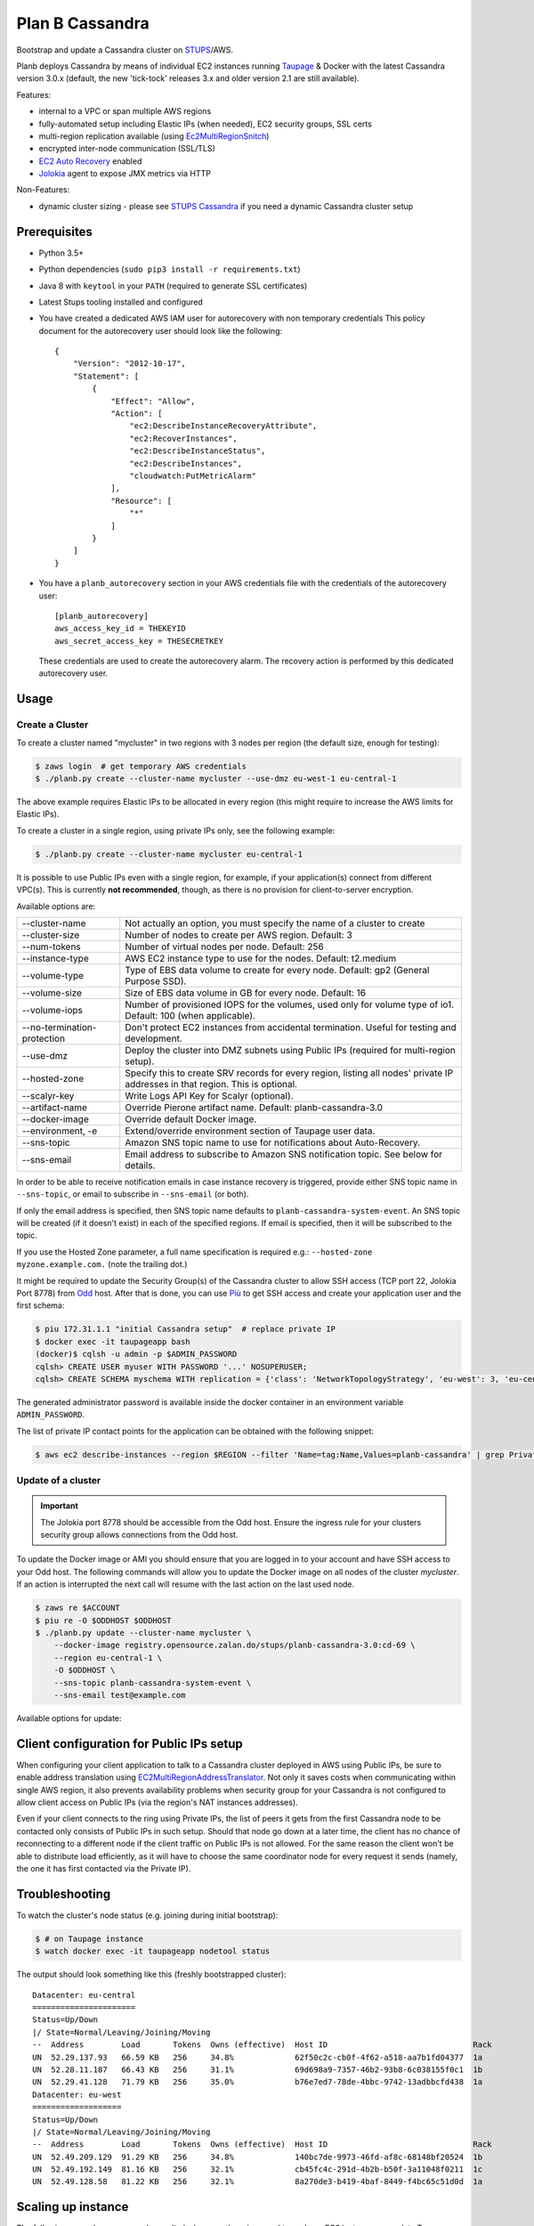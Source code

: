 ================
Plan B Cassandra
================

Bootstrap and update a Cassandra cluster on STUPS_/AWS.

Planb deploys Cassandra by means of individual EC2 instances running Taupage_ & Docker with the latest
Cassandra version 3.0.x (default, the new 'tick-tock' releases 3.x and older version 2.1
are still available).

Features:

* internal to a VPC or span multiple AWS regions
* fully-automated setup including Elastic IPs (when needed), EC2 security groups, SSL certs
* multi-region replication available (using Ec2MultiRegionSnitch_)
* encrypted inter-node communication (SSL/TLS)
* `EC2 Auto Recovery`_ enabled
* Jolokia_ agent to expose JMX metrics via HTTP

Non-Features:

* dynamic cluster sizing - please see `STUPS Cassandra`_ if you need a dynamic Cassandra cluster setup


Prerequisites
==============

* Python 3.5+
* Python dependencies (``sudo pip3 install -r requirements.txt``)
* Java 8 with ``keytool`` in your ``PATH`` (required to generate SSL certificates)
* Latest Stups tooling installed and configured
* You have created a dedicated AWS IAM user for autorecovery with non temporary credentials
  This policy document for the autorecovery user should look like the following::

    {
        "Version": "2012-10-17",
        "Statement": [
            {
                "Effect": "Allow",
                "Action": [
                    "ec2:DescribeInstanceRecoveryAttribute",
                    "ec2:RecoverInstances",
                    "ec2:DescribeInstanceStatus",
                    "ec2:DescribeInstances",
                    "cloudwatch:PutMetricAlarm"
                ],
                "Resource": [
                    "*"
                ]
            }
        ]
    }
* You have a ``planb_autorecovery`` section in your AWS credentials file with the credentials
  of the autorecovery user::

    [planb_autorecovery]
    aws_access_key_id = THEKEYID
    aws_secret_access_key = THESECRETKEY

  These credentials are used to create the autorecovery alarm. The recovery action is performed
  by this dedicated autorecovery user.


Usage
=====

Create a Cluster
----------------

To create a cluster named "mycluster" in two regions with 3 nodes per region
(the default size, enough for testing):

.. code-block:: bash

    $ zaws login  # get temporary AWS credentials
    $ ./planb.py create --cluster-name mycluster --use-dmz eu-west-1 eu-central-1

The above example requires Elastic IPs to be allocated in every region (this
might require to increase the AWS limits for Elastic IPs).

To create a cluster in a single region, using private IPs only, see
the following example:

.. code-block:: bash

    $ ./planb.py create --cluster-name mycluster eu-central-1

It is possible to use Public IPs even with a single region, for
example, if your application(s) connect from different VPC(s).  This
is currently **not recommended**, though, as there is no provision for
client-to-server encryption.

Available options are:

===========================  ============================================================================
--cluster-name               Not actually an option, you must specify the name of a cluster to create
--cluster-size               Number of nodes to create per AWS region.  Default: 3
--num-tokens                 Number of virtual nodes per node.  Default: 256
--instance-type              AWS EC2 instance type to use for the nodes.  Default: t2.medium
--volume-type                Type of EBS data volume to create for every node.  Default: gp2 (General Purpose SSD).
--volume-size                Size of EBS data volume in GB for every node.  Default: 16
--volume-iops                Number of provisioned IOPS for the volumes, used only for volume type of io1.  Default: 100 (when applicable).
--no-termination-protection  Don't protect EC2 instances from accidental termination.  Useful for testing and development.
--use-dmz                    Deploy the cluster into DMZ subnets using Public IPs (required for multi-region setup).
--hosted-zone                Specify this to create SRV records for every region, listing all nodes' private IP addresses in that region.  This is optional.
--scalyr-key                 Write Logs API Key for Scalyr (optional).
--artifact-name              Override Pierone artifact name.  Default: planb-cassandra-3.0
--docker-image               Override default Docker image.
--environment, -e            Extend/override environment section of Taupage user data.
--sns-topic                  Amazon SNS topic name to use for notifications about Auto-Recovery.
--sns-email                  Email address to subscribe to Amazon SNS notification topic.  See below for details.
===========================  ============================================================================

In order to be able to receive notification emails in case instance
recovery is triggered, provide either SNS topic name in
``--sns-topic``, or email to subscribe in ``--sns-email`` (or both).

If only the email address is specified, then SNS topic name defaults
to ``planb-cassandra-system-event``.  An SNS topic will be created (if
it doesn't exist) in each of the specified regions.  If email is
specified, then it will be subscribed to the topic.

If you use the Hosted Zone parameter, a full name specification is
required e.g.: ``--hosted-zone myzone.example.com.`` (note the
trailing dot.)

It might be required to update the Security Group(s) of the Cassandra
cluster to allow SSH access (TCP port 22, Jolokia Port 8778) from Odd_
host.  After that is done, you can use `Più`_ to get SSH access and
create your application user and the first schema:

.. code-block:: bash

    $ piu 172.31.1.1 "initial Cassandra setup"  # replace private IP
    $ docker exec -it taupageapp bash
    (docker)$ cqlsh -u admin -p $ADMIN_PASSWORD
    cqlsh> CREATE USER myuser WITH PASSWORD '...' NOSUPERUSER;
    cqlsh> CREATE SCHEMA myschema WITH replication = {'class': 'NetworkTopologyStrategy', 'eu-west': 3, 'eu-central': 3};

The generated administrator password is available inside the docker
container in an environment variable ``ADMIN_PASSWORD``.

The list of private IP contact points for the application can be
obtained with the following snippet:

.. code-block:: bash

    $ aws ec2 describe-instances --region $REGION --filter 'Name=tag:Name,Values=planb-cassandra' | grep PrivateIp | sed s/[^0-9.]//g | sort -u

Update of a cluster
-------------------

.. important::

   The Jolokia port 8778 should be accessible from the Odd host. Ensure the
   ingress rule for your clusters security group allows connections from the Odd
   host.

To update the Docker image or AMI you should ensure that you are logged in to
your account and have SSH access to your Odd host. The following commands will
allow you to update the Docker image on all nodes of the cluster `mycluster`.
If an action is interrupted the next call will resume with the last action on
the last used node.

.. code-block:: bash

    $ zaws re $ACCOUNT
    $ piu re -O $ODDHOST $ODDHOST
    $ ./planb.py update --cluster-name mycluster \
        --docker-image registry.opensource.zalan.do/stups/planb-cassandra-3.0:cd-69 \
        --region eu-central-1 \
        -O $ODDHOST \
        --sns-topic planb-cassandra-system-event \
        --sns-email test@example.com

Available options for update:

=================      ========================================================
--cluster-name         The name of your cluster (required)
--odd-host             The Odd host in the region of your VPC (required)
--region               The region where the update should be applied (required)
--force-termination    Disable termination protection for the duration of update
--docker-image         The full specified name of the Docker image
--taupage-ami-id       The full specified name of the AMI
--sns-topic            Amazon SNS topic name to use for notifications about Auto-Recovery.
--sns-email            Email address to subscribe to Amazon SNS notification topic.  See description of ``create`` subcommand above for details.
=================      ========================================================


Client configuration for Public IPs setup
=========================================

When configuring your client application to talk to a Cassandra
cluster deployed in AWS using Public IPs, be sure to enable address
translation using EC2MultiRegionAddressTranslator_.  Not only it saves
costs when communicating within single AWS region, it also prevents
availability problems when security group for your Cassandra is not
configured to allow client access on Public IPs (via the region's NAT
instances addresses).

Even if your client connects to the ring using Private IPs, the list
of peers it gets from the first Cassandra node to be contacted only
consists of Public IPs in such setup.  Should that node go down at a
later time, the client has no chance of reconnecting to a different
node if the client traffic on Public IPs is not allowed.  For the same
reason the client won't be able to distribute load efficiently, as it
will have to choose the same coordinator node for every request it
sends (namely, the one it has first contacted via the Private IP).


Troubleshooting
===============

To watch the cluster's node status (e.g. joining during initial bootstrap):

.. code-block:: bash

    $ # on Taupage instance
    $ watch docker exec -it taupageapp nodetool status

The output should look something like this (freshly bootstrapped cluster):

::

    Datacenter: eu-central
    ======================
    Status=Up/Down
    |/ State=Normal/Leaving/Joining/Moving
    --  Address        Load       Tokens  Owns (effective)  Host ID                               Rack
    UN  52.29.137.93   66.59 KB   256     34.8%             62f50c2c-cb0f-4f62-a518-aa7b1fd04377  1a
    UN  52.28.11.187   66.43 KB   256     31.1%             69d698a9-7357-46b2-93b8-6c038155f0c1  1b
    UN  52.29.41.128   71.79 KB   256     35.0%             b76e7ed7-78de-4bbc-9742-13adbbcfd438  1a
    Datacenter: eu-west
    ===================
    Status=Up/Down
    |/ State=Normal/Leaving/Joining/Moving
    --  Address        Load       Tokens  Owns (effective)  Host ID                               Rack
    UN  52.49.209.129  91.29 KB   256     34.8%             140bc7de-9973-46fd-af8c-68148bf20524  1b
    UN  52.49.192.149  81.16 KB   256     32.1%             cb45fc4c-291d-4b2b-b50f-3a11048f0211  1c
    UN  52.49.128.58   81.22 KB   256     32.1%             8a270de3-b419-4baf-8449-f4bc65c51d0d  1a


Scaling up instance
===================

The following manual process may be applied whenever there is a need
to scale up EC2 instances or update Taupage AMI.

For every node in the cluster, one by one:

#. Stop a node (``nodetool drain; nodetool stopdaemon``).
#. Terminate EC2 instance, **take note of its IP address(es)**.  Simply stopping will not work as the private IP will be still occupied by the stopped instance.
#. Use the 'Launch More Like This' menu in AWS web console on one of the remaining nodes.
#. **Use the latest available Taupage AMI version.  Older versions are subject to data loss race conditions when attaching EBS volumes.**
#. Be sure to reuse the private IP of the node you just terminated on the new node.
#. In the 'Instance Details' section, edit 'User Data' to add ``erase_on_boot: false`` flag under ``mounts: /var/lib/cassandra``.  See documentation of Taupage_ for detailed description and syntax example.  The docker image version being used can also be updated in this section, however, it is recommended to avoid changing multiple things at a time.  Also, docker image can be updated without terminating the instance, by stopping and starting it with updated 'User Data' instead.
#. While the new instance is spinning up, attach the (now detached) data volume to the new instance.  Use ``/dev/sdf`` as the device name.
#. Log in to node, check application logs, if it didn't start up correctly: ``docker restart taupageapp``.
#. Repair the node with ``nodetool repair`` (optional: if the node was down for less than ``max_hint_window_in_ms``, which is by default 3 hours, hinted hand off should take care of streaming the changes from alive nodes).
#. Check status with ``nodetool status``.

Proceed with other nodes as long as the current one is back and
everything looks OK from nodetool and application points of view.


Scaling out cluster
===================

It is possible to manually scale out already deployed cluster by
following these steps:

#. Increase replication factor of ``system_auth`` keyspace to the
   desired new total number of nodes in every region affected.

   For example, if you run in two regions and want to scale to 5 nodes
   per region, issue the following CQL command on any of the nodes:

   ``ALTER KEYSPACE system_auth WITH replication = {'class': 'NetworkTopologyStrategy', 'eu-central': 5, 'eu-west': 5};``

#. *For public IPs setup only:* pre-allocate Elastic IPs for the new
   nodes in every region, then update security groups in every region
   to include all newly allocated Elastic IP addresses.

   For example, if scaling from 3 to 5 nodes in two regions you will
   need 2 new IP addresses in every region and both security groups
   need to be updated to include a total of 4 new addresses.

#. Use the 'Launch More Like This' menu in the AWS web console on one
   of the running nodes.

#. Choose appropriate subnet for the new node: ``internal-...``
   vs. ``dmz-...`` for public IPs setup.  Also try to pick an
   under-represented Availability Zone here, the subnet name suffix
   gives a hint: ``1a``, ``1b``, etc.

#. Make sure that under 'Instance Details' the setting 'Auto-assign
   Public IP' is set to 'Disable'.

#. At the 'Add Storage' step add a data volume for the new node.  It
   should use ``/dev/sdf`` as the device name.  EBS encryption is not
   recommended as it might prevent auto-recovery.

#. Launch the instance.

#. *For public IPs setup:* while the instance is starting up,
   associate one of the pre-allocated Elastic IP addresses with it.

   **Caution!** For multi-region setup the nodes are started in DMZ
   subnet and thus don't have internet traffic before you give them a
   public IP.  Be sure to do this before anything else, or the new
   node won't be able to ship its logs and you won't be able to ssh
   into it (restarting the node should help if it was too late).

#. Monitor the logs of the new instance and ``nodetool status`` to
   track its progress in joining the ring.

#. Locate the new instance's data volume and add the ``Name`` tag for
   it (look at existing nodes and their data volumes).

#. Use the 'CloudWatch Monitoring' > 'Add/Edit Alarms' to add an
   auto-recovery alarm for the new instance.

   Check '[x] Take the action: [*] Recover this instance' and leave
   the rest of parameters at their default values.  It is also
   recommended to set up a notification SNS topic for actual recovery
   events.

Only when the new node has fully joined, proceed to add more nodes.
After all new nodes have joined, issue ``nodetool cleanup`` command on
every node in order to free up the space that is still occupied by the
data that the node is no longer responsible for.

.. _STUPS: https://stups.io/
.. _Odd: http://docs.stups.io/en/latest/components/odd.html
.. _Taupage: http://docs.stups.io/en/latest/components/taupage.html
.. _Ec2MultiRegionSnitch: http://docs.datastax.com/en/cassandra/2.1/cassandra/architecture/architectureSnitchEC2MultiRegion_c.html
.. _EC2MultiRegionAddressTranslator: https://datastax.github.io/java-driver/manual/address_resolution/#ec2-multi-region
.. _EC2 Auto Recovery: https://aws.amazon.com/blogs/aws/new-auto-recovery-for-amazon-ec2/
.. _Jolokia: https://jolokia.org/
.. _STUPS Cassandra: https://github.com/zalando/stups-cassandra
.. _Più: http://docs.stups.io/en/latest/components/piu.html

Upgrade your cluster from Cassandra 2.1 -> 3.0.x
===================

In order to upgrade your Cluster you should run the following steps. You should have in mind that this process is a rolling update, which means applying the changes for each node in your cluster one by one.
After upgrading the last node in your cluster you are done.

**Disclaimer: Before you actually start, you should:**
  1. Read the [Datastax guide](https://docs.datastax.com/en/latest-upgrade/upgrade/cassandra/upgrdCassandraDetails.html) and consider the upgrade restrictions.
  2. Check if your client applications driver actually support V4 of the cql-protocol


1. Check for the latest Plan-B Cassandra image version: 
  `curl https://registry.opensource.zalan.do/teams/stups/artifacts/planb-cassandra-3.0/tags | jq '.[-1].name'`
2. Connect to the instance where you want to run the upgrade and enter your docker container. 
3. Run `nodetool upgradesstables` and `nodetool drain`. The latter command will flush the memtables and speed up the upgrade process later on. *This command is mandatory and cannot be skipped.*
   Excerpt from the manual `Cassandra stops listening for connections from the client and other nodes. You need to restart Cassandra after running nodetool drain.`
4. Remove the docker container by running on the host `docker rm -f taupageapp`
5. If you are running cassandra with the old folder structure where the data is directly located in __mounts/var/lib/cassandra/__ do the following. **If not go on with step 6.** 
  1. Move all keyspaces to __/mounts/var/lib/cassandra/data/data__
  2. Move the folder  commit_logs to __/mounts/var/lib/cassandra/data/commitlog__ 
  3. Move the folder saved_caches to __/mounts/var/lib/cassandra/data/__
  4. Set owner of data folders to application
    Example:
    ```
    **Before Move**

    /mounts/var/lib/cassandra$ ls
    commit_logs  keyspace_1 saved_caches  system_auth  system_traces 


    **After Move**

    /mounts/var/lib/cassandra$ ls -la
    total 28
    drwxrwxrwx 4 application application  4096 Oct 10 12:21 .
    drwxr-xr-x 3 root        root         4096 Aug 25 13:27 ..
    drwxrwxr-x 5 application mpickhan     4096 Oct 10 12:21 data

    /mounts/var/lib/cassandra$ ls -la data/
    total 36
    drwxrwxr-x 5 application mpickhan     4096 Oct 10 12:21 .
    drwxrwxrwx 4 application application  4096 Oct 10 12:21 ..
    drwxr-xr-x 2 application root        20480 Oct 10 12:15 commitlog
    drwxrwxr-x 9 application mpickhan     4096 Oct 10 12:19 data
    drwxr-xr-x 2 application root         4096 Oct 10 10:52 saved_caches

    /mounts/var/lib/cassandra$ ls -la data/data/
    total 36
    drwxrwxr-x  9 application mpickhan 4096 Oct 10 12:19 .
    drwxrwxr-x  5 application mpickhan 4096 Oct 10 12:21 ..
    drwxr-xr-x 10 application root     4096 Aug 25 14:29 keyspace_1
    drwxr-xr-x 19 application root     4096 Aug 25 13:27 system
    drwxr-xr-x  5 application root     4096 Aug 25 13:27 system_auth
    drwxr-xr-x  4 application root     4096 Aug 25 13:27 system_traces
    ```
6. **Stop** the ec2-Instance and change the user details `Go to Actions -> Instance Settings -> View/Change User Details` Change the "source" entry to the version you want to upgrade to:
    **Important:** Use the stop command and __not__ terminate.
    ```
    Example:

    From: "source: registry.opensource.zalan.do/stups/planb-cassandra:cd89"
    To: "source: registry.opensource.zalan.do/stups/planb-cassandra-3.0:cd105"
    ```
7. Start the instance and connect to it. At this point your node should be working and serving reads and writes. Login to the docker container and finish the upgrade by running `nodetool upgradesstables`.
   Check the logs for errors and warnings. (__Note:__ For the size of ~12GB SSTables it takes approximately one hour to convert them to the new format.)
8. Proceed with each node in your cluster.
